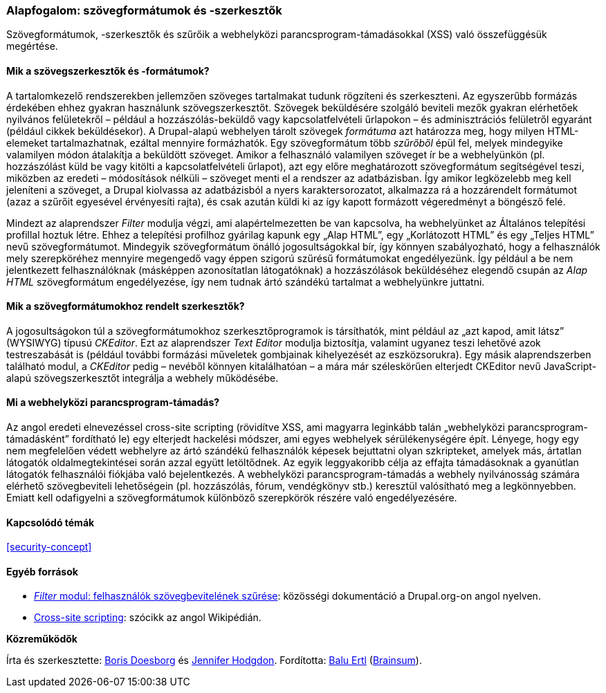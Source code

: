 [[structure-text-formats]]

=== Alapfogalom: szövegformátumok és -szerkesztők

[role="summary"]
Szövegformátumok, -szerkesztők és szűrőik a webhelyközi parancsprogram-támadásokkal (XSS) való összefüggésük megértése.

(((Szövegformátum,áttekintés)))
(((Felhasználó által létrehozott tartalom,szűrés)))
(((Biztonság,szövegformátum)))
(((Biztonság,webhelyközi parancsfájlok)))
(((Webhelyközi parancsprogram-támadás (XSS),megelőzés)))
(((XSS (webhelyközi parancsprogram-támadás),megelőzés)))

// ==== Szükséges előismeretek

==== Mik a szövegszerkesztők és -formátumok?

A tartalomkezelő rendszerekben jellemzően szöveges tartalmakat tudunk rögzíteni és szerkeszteni. Az egyszerűbb formázás érdekében ehhez gyakran használunk szövegszerkesztőt. Szövegek beküldésére szolgáló beviteli mezők gyakran elérhetőek nyilvános felületekről – például a hozzászólás-beküldő vagy kapcsolatfelvételi űrlapokon – és adminisztrációs felületről egyaránt (például cikkek beküldésekor). A Drupal-alapú webhelyen tárolt szövegek _formátuma_ azt határozza meg, hogy milyen HTML-elemeket tartalmazhatnak, ezáltal mennyire formázhatók. Egy szövegformátum több _szűrőből_ épül fel, melyek mindegyike valamilyen módon átalakítja a beküldött szöveget. Amikor a felhasználó valamilyen szöveget ír be a webhelyünkön (pl. hozzászólást küld be vagy kitölti a kapcsolatfelvételi űrlapot), azt egy előre meghatározott szövegformátum segítségével teszi, miközben az eredeti – módosítások nélküli – szöveget menti el a rendszer az adatbázisban. Így amikor legközelebb meg kell jeleníteni a szöveget, a Drupal kiolvassa az adatbázisból a nyers karaktersorozatot, alkalmazza rá a hozzárendelt formátumot (azaz a szűrőit egyesével érvényesíti rajta), és csak azután küldi ki az így kapott formázott végeredményt a böngésző felé.

Mindezt az alaprendszer _Filter_ modulja végzi, ami alapértelmezetten be van kapcsolva, ha webhelyünket az Általános telepítési profillal hoztuk létre. Ehhez a telepítési profilhoz gyárilag kapunk egy „Alap HTML”, egy „Korlátozott HTML” és egy „Teljes HTML” nevű szövegformátumot. Mindegyik szövegformátum önálló jogosultságokkal bír, így könnyen szabályozható, hogy a felhasználók mely szerepköréhez mennyire megengedő vagy éppen szigorú szűrésű formátumokat engedélyezünk. Így például a be nem jelentkezett felhasználóknak (másképpen azonosítatlan látogatóknak) a hozzászólások beküldéséhez elegendő csupán az _Alap HTML_ szövegformátum engedélyezése, így nem tudnak ártó szándékú tartalmat a webhelyünkre juttatni.

==== Mik a szövegformátumokhoz rendelt szerkesztők?

A jogosultságokon túl a szövegformátumokhoz szerkesztőprogramok is társíthatók, mint például az „azt kapod, amit látsz” (WYSIWYG) típusú _CKEditor_. Ezt az alaprendszer _Text Editor_ modulja biztosítja, valamint ugyanez teszi lehetővé azok testreszabását is (például további formázási műveletek gombjainak kihelyezését az eszközsorukra). Egy másik alaprendszerben található modul, a _CKEditor_ pedig – nevéből könnyen kitalálhatóan – a mára már széleskörűen elterjedt CKEditor nevű JavaScript-alapú szövegszerkesztőt integrálja a webhely működésébe.

==== Mi a webhelyközi parancsprogram-támadás?

Az angol eredeti elnevezéssel cross-site scripting (rövidítve XSS, ami magyarra leginkább talán „webhelyközi parancsprogram-támadásként” fordítható le) egy elterjedt hackelési módszer, ami egyes webhelyek sérülékenységére épít. Lényege, hogy egy nem megfelelően védett webhelyre az ártó szándékú felhasználók képesek bejuttatni olyan szkripteket, amelyek más, ártatlan látogatók oldalmegtekintései során azzal együtt letöltődnek. Az egyik leggyakoribb célja az effajta támadásoknak a gyanútlan látogatók felhasználói fiókjába való bejelentkezés. A webhelyközi parancsprogram-támadás a webhely nyilvánosság számára elérhető szövegbeviteli lehetőségein (pl. hozzászólás, fórum, vendégkönyv stb.) keresztül valósítható meg a legkönnyebben. Emiatt kell odafigyelni a szövegformátumok különböző szerepkörök részére való engedélyezésére.

==== Kapcsolódó témák

<<security-concept>>

==== Egyéb források

* https://www.drupal.org/docs/8/core/modules/filter/overview[_Filter_ modul: felhasználók szövegbevitelének szűrése]: közösségi dokumentáció a Drupal.org-on angol nyelven.

* https://en.wikipedia.org/wiki/Cross-site_scripting[Cross-site scripting]: szócikk az angol Wikipédián.


*Közreműködők*

Írta és szerkesztette: https://www.drupal.org/u/batigolix[Boris Doesborg] és https://www.drupal.org/u/jhodgdon[Jennifer Hodgdon]. Fordította: https://www.drupal.org/u/balu-ertl[Balu Ertl] (https://www.drupal.org/brainsum[Brainsum]).
